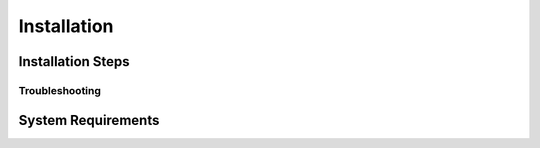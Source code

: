 *********************
Installation
*********************

Installation Steps
====================

Troubleshooting
--------------------

System Requirements
====================



